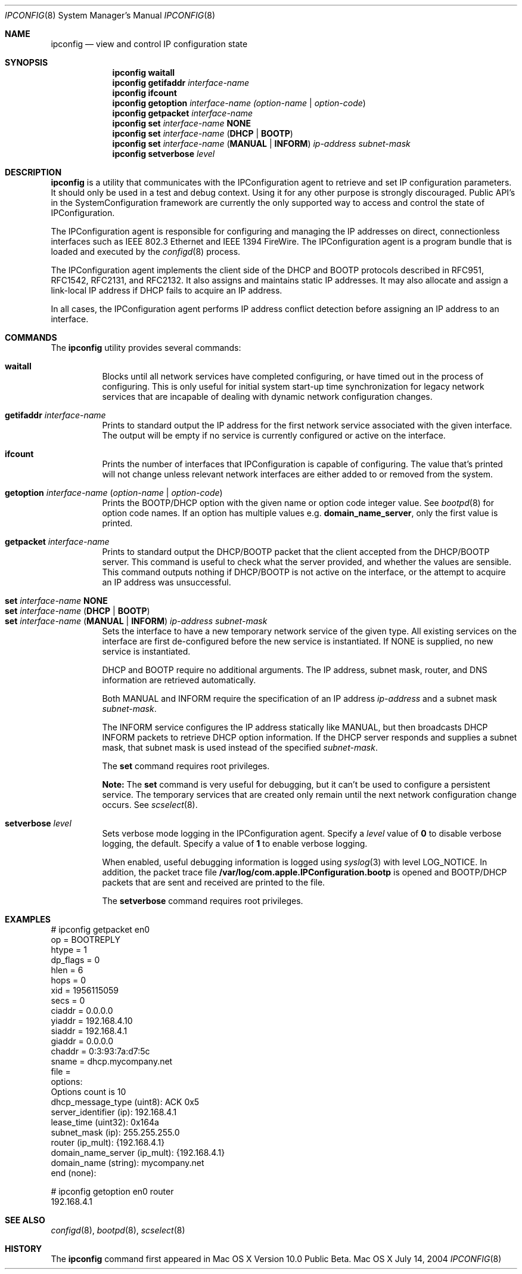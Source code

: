 .\"
.\"     @(#)ipconfig.8
.\"
.Dd July 14, 2004
.Dt IPCONFIG 8
.Os "Mac OS X"
.Sh NAME
.Nm ipconfig
.Nd view and control IP configuration state
.Sh SYNOPSIS
.Nm
.Cm waitall
.Nm
.Cm getifaddr
.Ar interface-name
.Nm
.Cm ifcount
.Nm
.Cm getoption
.Ar interface-name
.Ar (option-name | option-code )
.Nm
.Cm getpacket
.Ar interface-name
.Nm
.Cm set
.Ar interface-name 
.Cm NONE
.Nm
.Cm set
.Ar interface-name
.Cm ( DHCP | BOOTP )
.Nm
.Cm set
.Ar interface-name
.Cm ( MANUAL | INFORM )
.Ar ip-address
.Ar subnet-mask
.Nm
.Cm setverbose
.Ar level
.Sh DESCRIPTION
.Nm 
is a utility that communicates with the IPConfiguration agent
to retrieve and set IP configuration parameters.  It should only be used 
in a test and debug context.  Using it for any other purpose is strongly 
discouraged.
Public API's in the SystemConfiguration framework are currently 
the only supported way to access and control the state of IPConfiguration.
.Pp
The IPConfiguration agent is responsible for configuring and managing the
IP addresses on direct, connectionless interfaces such as IEEE 802.3 Ethernet
and IEEE 1394 FireWire.  The IPConfiguration agent is a program bundle 
that is loaded and executed by the
.Xr configd 8
process.
.Pp
The IPConfiguration agent implements the client side of the DHCP and BOOTP
protocols described in RFC951, RFC1542, RFC2131, and RFC2132.  It also
assigns and maintains static IP addresses.  It may also allocate and 
assign a link-local IP address if DHCP fails to acquire an IP address.
.Pp
In all cases, the IPConfiguration agent performs IP address conflict detection
before assigning an IP address to an interface.
.Sh "COMMANDS"
The
.Nm
utility provides several commands:
.Pp
.Bl -tag -compact
.It Cm waitall
Blocks until all network services have completed configuring, or have timed 
out in
the process of configuring.  This is only useful for initial system start-up
time synchronization for legacy network services that are incapable of dealing
with dynamic network configuration changes.
.Pp
.It Cm getifaddr Ar interface-name
Prints to standard output the IP address for the first network service 
associated with the given interface.  The output will be empty if no
service is currently configured or active on the interface.
.Pp
.It Cm ifcount
Prints the number of interfaces that IPConfiguration is capable of configuring.
The value that's printed will not change unless relevant
network interfaces are either added to or removed from the system.
.Pp
.It Cm getoption Ar interface-name Ar ( option-name | option-code )
Prints the BOOTP/DHCP option with the given name or option code integer value.
See
.Xr bootpd 8
for option code names.
If an option has multiple values e.g. \fBdomain_name_server\fR, only the first
value is printed.
.Pp
.It Cm getpacket Ar interface-name
Prints to standard output the DHCP/BOOTP packet that the client accepted from
the DHCP/BOOTP server.  This command is useful to check what the server
provided, and whether the values are sensible.  This command outputs nothing
if DHCP/BOOTP is not active on the interface, or the attempt to acquire an 
IP address was unsuccessful.
.Pp
.It Cm set Ar interface-name Cm NONE
.It Cm set Ar interface-name Cm ( DHCP | BOOTP )
.It Cm set Ar interface-name Cm ( MANUAL | INFORM ) Ar ip-address Ar subnet-mask
Sets the interface to have a new temporary network service of the
given type.  All existing services on the interface are first de-configured
before the new service is instantiated.  If NONE is supplied, no new service
is instantiated.
.Pp
DHCP and BOOTP require no additional arguments. The IP address, subnet mask,
router, and DNS information are retrieved automatically.
.Pp
Both 
MANUAL and INFORM require the specification of an IP address
.Ar ip-address
and a subnet mask
.Ar subnet-mask .
.Pp
The INFORM service configures the IP address statically like MANUAL, but then
broadcasts DHCP INFORM packets to retrieve DHCP option
information. If the DHCP server responds and supplies a subnet mask, that
subnet mask is used instead of the specified
.Ar subnet-mask .
.Pp
The \fBset\fR command requires root privileges.
.Pp
\fBNote:\fR The \fBset\fR command is very useful for debugging, but it can't
be used to configure a persistent service.  The temporary services that are
created only remain until the next network configuration change occurs. See
.Xr scselect 8 .
.Pp
.It Cm setverbose Ar level
Sets verbose mode logging in the IPConfiguration agent. Specify a
.Ar level
value of
.Cm 0
to disable verbose logging, the default.  Specify a value of
.Cm 1
to enable verbose logging.
.Pp
When enabled, useful debugging information is logged using
.Xr syslog 3
with level LOG_NOTICE.
In addition, the packet trace file
\fB/var/log/com.apple.IPConfiguration.bootp\fR
is opened and BOOTP/DHCP packets that are sent and received are printed to the
file.
.Pp
The \fBsetverbose\fR command requires root privileges.
.El
.Sh "EXAMPLES"
.nf
# ipconfig getpacket en0
op = BOOTREPLY
htype = 1
dp_flags = 0
hlen = 6
hops = 0
xid = 1956115059
secs = 0
ciaddr = 0.0.0.0
yiaddr = 192.168.4.10
siaddr = 192.168.4.1
giaddr = 0.0.0.0
chaddr = 0:3:93:7a:d7:5c
sname = dhcp.mycompany.net
file = 
options:
Options count is 10
dhcp_message_type (uint8): ACK 0x5
server_identifier (ip): 192.168.4.1
lease_time (uint32): 0x164a
subnet_mask (ip): 255.255.255.0
router (ip_mult): {192.168.4.1}
domain_name_server (ip_mult): {192.168.4.1}
domain_name (string): mycompany.net
end (none): 
.fi
.Pp
.nf
# ipconfig getoption en0 router
192.168.4.1
.fi
.Sh "SEE ALSO"
.Lp
.Xr configd 8 ,
.Xr bootpd 8 ,
.Xr scselect 8
.Sh "HISTORY"
.Pp 
The
.Nm
command first appeared in Mac OS X Version 10.0 Public Beta.

